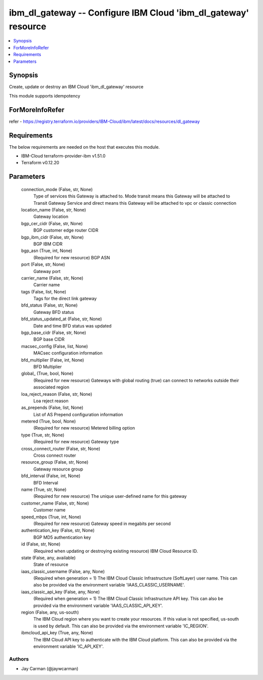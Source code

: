 
ibm_dl_gateway -- Configure IBM Cloud 'ibm_dl_gateway' resource
===============================================================

.. contents::
   :local:
   :depth: 1


Synopsis
--------

Create, update or destroy an IBM Cloud 'ibm_dl_gateway' resource

This module supports idempotency


ForMoreInfoRefer
----------------
refer - https://registry.terraform.io/providers/IBM-Cloud/ibm/latest/docs/resources/dl_gateway

Requirements
------------
The below requirements are needed on the host that executes this module.

- IBM-Cloud terraform-provider-ibm v1.51.0
- Terraform v0.12.20



Parameters
----------

  connection_mode (False, str, None)
    Type of services this Gateway is attached to. Mode transit means this Gateway will be attached to Transit Gateway Service and direct means this Gateway will be attached to vpc or classic connection


  location_name (False, str, None)
    Gateway location


  bgp_cer_cidr (False, str, None)
    BGP customer edge router CIDR


  bgp_ibm_cidr (False, str, None)
    BGP IBM CIDR


  bgp_asn (True, int, None)
    (Required for new resource) BGP ASN


  port (False, str, None)
    Gateway port


  carrier_name (False, str, None)
    Carrier name


  tags (False, list, None)
    Tags for the direct link gateway


  bfd_status (False, str, None)
    Gateway BFD status


  bfd_status_updated_at (False, str, None)
    Date and time BFD status was updated


  bgp_base_cidr (False, str, None)
    BGP base CIDR


  macsec_config (False, list, None)
    MACsec configuration information


  bfd_multiplier (False, int, None)
    BFD Multiplier


  global_ (True, bool, None)
    (Required for new resource) Gateways with global routing (true) can connect to networks outside their associated region


  loa_reject_reason (False, str, None)
    Loa reject reason


  as_prepends (False, list, None)
    List of AS Prepend configuration information


  metered (True, bool, None)
    (Required for new resource) Metered billing option


  type (True, str, None)
    (Required for new resource) Gateway type


  cross_connect_router (False, str, None)
    Cross connect router


  resource_group (False, str, None)
    Gateway resource group


  bfd_interval (False, int, None)
    BFD Interval


  name (True, str, None)
    (Required for new resource) The unique user-defined name for this gateway


  customer_name (False, str, None)
    Customer name


  speed_mbps (True, int, None)
    (Required for new resource) Gateway speed in megabits per second


  authentication_key (False, str, None)
    BGP MD5 authentication key


  id (False, str, None)
    (Required when updating or destroying existing resource) IBM Cloud Resource ID.


  state (False, any, available)
    State of resource


  iaas_classic_username (False, any, None)
    (Required when generation = 1) The IBM Cloud Classic Infrastructure (SoftLayer) user name. This can also be provided via the environment variable 'IAAS_CLASSIC_USERNAME'.


  iaas_classic_api_key (False, any, None)
    (Required when generation = 1) The IBM Cloud Classic Infrastructure API key. This can also be provided via the environment variable 'IAAS_CLASSIC_API_KEY'.


  region (False, any, us-south)
    The IBM Cloud region where you want to create your resources. If this value is not specified, us-south is used by default. This can also be provided via the environment variable 'IC_REGION'.


  ibmcloud_api_key (True, any, None)
    The IBM Cloud API key to authenticate with the IBM Cloud platform. This can also be provided via the environment variable 'IC_API_KEY'.













Authors
~~~~~~~

- Jay Carman (@jaywcarman)

